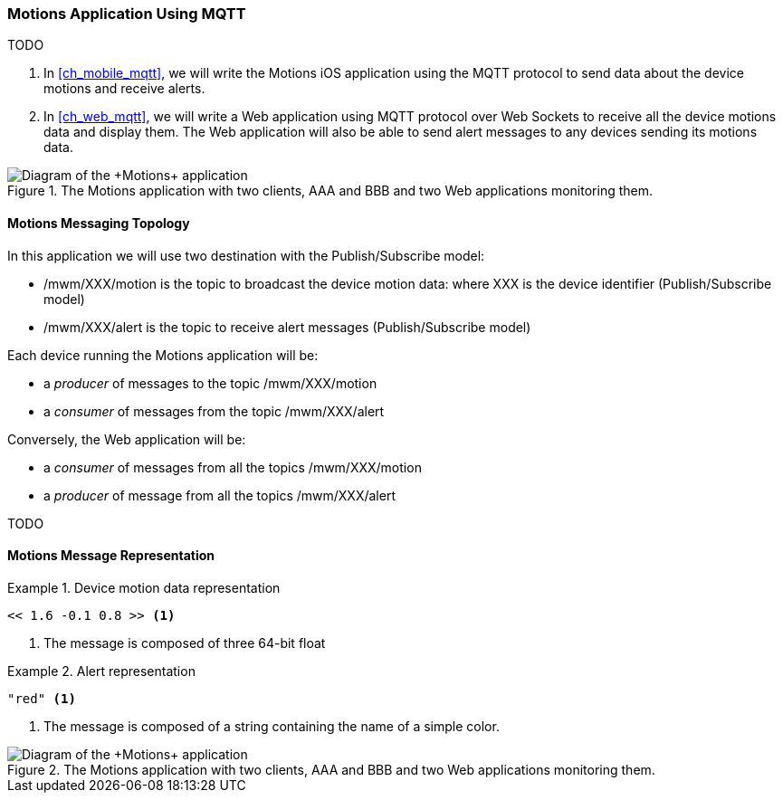 [[ch_introduction_mqtt_example]]
=== +Motions+ Application Using MQTT

TODO

. In <<ch_mobile_mqtt>>, we will write the +Motions+ iOS application using the MQTT protocol to send data about the device motions and receive alerts.
. In <<ch_web_mqtt>>, we will write a Web application using MQTT protocol over Web Sockets to receive all the device motions data and display them. The Web application will also be able to send alert messages to any devices sending its motions data.

[[img_mqtt_example_app_1]]
.The +Motions+ application with two clients, +AAA+ and +BBB+ and two Web applications monitoring them.
image::images/Chapter012/mqtt_app_diagram_1.png["Diagram of the +Motions+ application"]

[[ch_introduction_mqtt_example_topology]]
==== Motions Messaging Topology

In this application we will use two destination with the Publish/Subscribe model:

* +/mwm/XXX/motion+ is the topic to broadcast the device motion data:  where +XXX+ is the device identifier (Publish/Subscribe model)
* +/mwm/XXX/alert+ is the topic to receive alert messages (Publish/Subscribe model)

Each device running the +Motions+ application will be:

* a _producer_ of messages to the topic +/mwm/XXX/motion+
* a _consumer_ of messages from the topic +/mwm/XXX/alert+

Conversely, the Web application will be:

* a _consumer_ of messages from all the topics +/mwm/XXX/motion+
* a _producer_ of message from all the topics +/mwm/XXX/alert+

TODO

[[ch_introduction_mqtt_example_message]]
==== Motions Message Representation

[[ex_example_motion_data]]
.Device motion data representation
====
----
<< 1.6 -0.1 0.8 >> <1>
----
<1> The message is composed of three 64-bit float
====

[[ex_example_alert_data]]
.Alert representation
====
----
"red" <1>
----
<1> The message is composed of a string containing the name of a simple color. 
====

[[img_mqtt_example_app_2]]
.The +Motions+ application with two clients, +AAA+ and +BBB+ and two Web applications monitoring them.
image::images/Chapter012/mqtt_app_diagram_2.png["Diagram of the +Motions+ application"]
